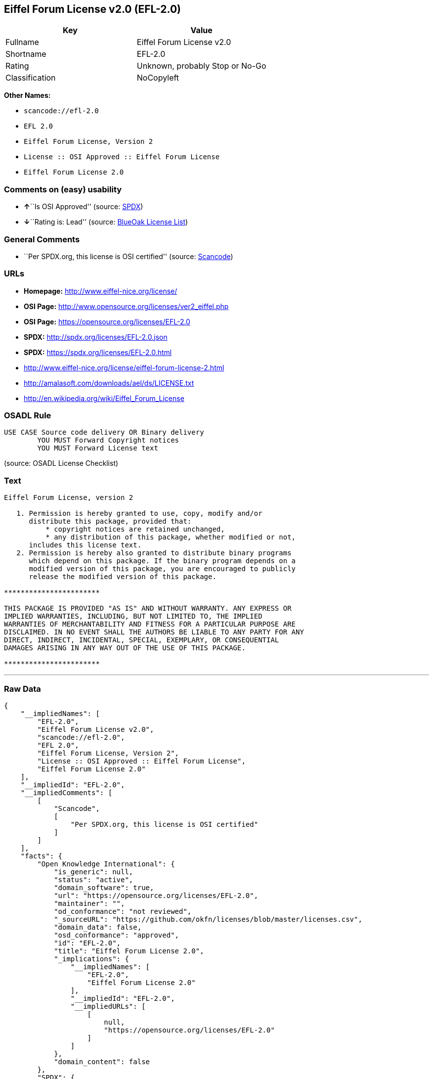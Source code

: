 == Eiffel Forum License v2.0 (EFL-2.0)

[cols=",",options="header",]
|===
|Key |Value
|Fullname |Eiffel Forum License v2.0
|Shortname |EFL-2.0
|Rating |Unknown, probably Stop or No-Go
|Classification |NoCopyleft
|===

*Other Names:*

* `+scancode://efl-2.0+`
* `+EFL 2.0+`
* `+Eiffel Forum License, Version 2+`
* `+License :: OSI Approved :: Eiffel Forum License+`
* `+Eiffel Forum License 2.0+`

=== Comments on (easy) usability

* **↑**``Is OSI Approved'' (source:
https://spdx.org/licenses/EFL-2.0.html[SPDX])
* **↓**``Rating is: Lead'' (source:
https://blueoakcouncil.org/list[BlueOak License List])

=== General Comments

* ``Per SPDX.org, this license is OSI certified'' (source:
https://github.com/nexB/scancode-toolkit/blob/develop/src/licensedcode/data/licenses/efl-2.0.yml[Scancode])

=== URLs

* *Homepage:* http://www.eiffel-nice.org/license/
* *OSI Page:* http://www.opensource.org/licenses/ver2_eiffel.php
* *OSI Page:* https://opensource.org/licenses/EFL-2.0
* *SPDX:* http://spdx.org/licenses/EFL-2.0.json
* *SPDX:* https://spdx.org/licenses/EFL-2.0.html
* http://www.eiffel-nice.org/license/eiffel-forum-license-2.html
* http://amalasoft.com/downloads/ael/ds/LICENSE.txt
* http://en.wikipedia.org/wiki/Eiffel_Forum_License

=== OSADL Rule

....
USE CASE Source code delivery OR Binary delivery
	YOU MUST Forward Copyright notices
	YOU MUST Forward License text
....

(source: OSADL License Checklist)

=== Text

....
Eiffel Forum License, version 2

   1. Permission is hereby granted to use, copy, modify and/or
      distribute this package, provided that:
          * copyright notices are retained unchanged,
          * any distribution of this package, whether modified or not,
      includes this license text.
   2. Permission is hereby also granted to distribute binary programs
      which depend on this package. If the binary program depends on a
      modified version of this package, you are encouraged to publicly
      release the modified version of this package.

***********************

THIS PACKAGE IS PROVIDED "AS IS" AND WITHOUT WARRANTY. ANY EXPRESS OR
IMPLIED WARRANTIES, INCLUDING, BUT NOT LIMITED TO, THE IMPLIED
WARRANTIES OF MERCHANTABILITY AND FITNESS FOR A PARTICULAR PURPOSE ARE
DISCLAIMED. IN NO EVENT SHALL THE AUTHORS BE LIABLE TO ANY PARTY FOR ANY
DIRECT, INDIRECT, INCIDENTAL, SPECIAL, EXEMPLARY, OR CONSEQUENTIAL
DAMAGES ARISING IN ANY WAY OUT OF THE USE OF THIS PACKAGE.

***********************
....

'''''

=== Raw Data

....
{
    "__impliedNames": [
        "EFL-2.0",
        "Eiffel Forum License v2.0",
        "scancode://efl-2.0",
        "EFL 2.0",
        "Eiffel Forum License, Version 2",
        "License :: OSI Approved :: Eiffel Forum License",
        "Eiffel Forum License 2.0"
    ],
    "__impliedId": "EFL-2.0",
    "__impliedComments": [
        [
            "Scancode",
            [
                "Per SPDX.org, this license is OSI certified"
            ]
        ]
    ],
    "facts": {
        "Open Knowledge International": {
            "is_generic": null,
            "status": "active",
            "domain_software": true,
            "url": "https://opensource.org/licenses/EFL-2.0",
            "maintainer": "",
            "od_conformance": "not reviewed",
            "_sourceURL": "https://github.com/okfn/licenses/blob/master/licenses.csv",
            "domain_data": false,
            "osd_conformance": "approved",
            "id": "EFL-2.0",
            "title": "Eiffel Forum License 2.0",
            "_implications": {
                "__impliedNames": [
                    "EFL-2.0",
                    "Eiffel Forum License 2.0"
                ],
                "__impliedId": "EFL-2.0",
                "__impliedURLs": [
                    [
                        null,
                        "https://opensource.org/licenses/EFL-2.0"
                    ]
                ]
            },
            "domain_content": false
        },
        "SPDX": {
            "isSPDXLicenseDeprecated": false,
            "spdxFullName": "Eiffel Forum License v2.0",
            "spdxDetailsURL": "http://spdx.org/licenses/EFL-2.0.json",
            "_sourceURL": "https://spdx.org/licenses/EFL-2.0.html",
            "spdxLicIsOSIApproved": true,
            "spdxSeeAlso": [
                "http://www.eiffel-nice.org/license/eiffel-forum-license-2.html",
                "https://opensource.org/licenses/EFL-2.0"
            ],
            "_implications": {
                "__impliedNames": [
                    "EFL-2.0",
                    "Eiffel Forum License v2.0"
                ],
                "__impliedId": "EFL-2.0",
                "__impliedJudgement": [
                    [
                        "SPDX",
                        {
                            "tag": "PositiveJudgement",
                            "contents": "Is OSI Approved"
                        }
                    ]
                ],
                "__isOsiApproved": true,
                "__impliedURLs": [
                    [
                        "SPDX",
                        "http://spdx.org/licenses/EFL-2.0.json"
                    ],
                    [
                        null,
                        "http://www.eiffel-nice.org/license/eiffel-forum-license-2.html"
                    ],
                    [
                        null,
                        "https://opensource.org/licenses/EFL-2.0"
                    ]
                ]
            },
            "spdxLicenseId": "EFL-2.0"
        },
        "OSADL License Checklist": {
            "_sourceURL": "https://www.osadl.org/fileadmin/checklists/unreflicenses/EFL-2.0.txt",
            "spdxId": "EFL-2.0",
            "osadlRule": "USE CASE Source code delivery OR Binary delivery\n\tYOU MUST Forward Copyright notices\n\tYOU MUST Forward License text\n",
            "_implications": {
                "__impliedNames": [
                    "EFL-2.0"
                ]
            }
        },
        "Scancode": {
            "otherUrls": [
                "http://amalasoft.com/downloads/ael/ds/LICENSE.txt",
                "http://en.wikipedia.org/wiki/Eiffel_Forum_License",
                "http://opensource.org/licenses/EFL-2.0",
                "http://www.eiffel-nice.org/license/eiffel-forum-license-2.html",
                "https://opensource.org/licenses/EFL-2.0"
            ],
            "homepageUrl": "http://www.eiffel-nice.org/license/",
            "shortName": "EFL 2.0",
            "textUrls": null,
            "text": "Eiffel Forum License, version 2\n\n   1. Permission is hereby granted to use, copy, modify and/or\n      distribute this package, provided that:\n          * copyright notices are retained unchanged,\n          * any distribution of this package, whether modified or not,\n      includes this license text.\n   2. Permission is hereby also granted to distribute binary programs\n      which depend on this package. If the binary program depends on a\n      modified version of this package, you are encouraged to publicly\n      release the modified version of this package.\n\n***********************\n\nTHIS PACKAGE IS PROVIDED \"AS IS\" AND WITHOUT WARRANTY. ANY EXPRESS OR\nIMPLIED WARRANTIES, INCLUDING, BUT NOT LIMITED TO, THE IMPLIED\nWARRANTIES OF MERCHANTABILITY AND FITNESS FOR A PARTICULAR PURPOSE ARE\nDISCLAIMED. IN NO EVENT SHALL THE AUTHORS BE LIABLE TO ANY PARTY FOR ANY\nDIRECT, INDIRECT, INCIDENTAL, SPECIAL, EXEMPLARY, OR CONSEQUENTIAL\nDAMAGES ARISING IN ANY WAY OUT OF THE USE OF THIS PACKAGE.\n\n***********************",
            "category": "Permissive",
            "osiUrl": "http://www.opensource.org/licenses/ver2_eiffel.php",
            "owner": "Eiffel NICE",
            "_sourceURL": "https://github.com/nexB/scancode-toolkit/blob/develop/src/licensedcode/data/licenses/efl-2.0.yml",
            "key": "efl-2.0",
            "name": "Eiffel Forum License 2.0",
            "spdxId": "EFL-2.0",
            "notes": "Per SPDX.org, this license is OSI certified",
            "_implications": {
                "__impliedNames": [
                    "scancode://efl-2.0",
                    "EFL 2.0",
                    "EFL-2.0"
                ],
                "__impliedId": "EFL-2.0",
                "__impliedComments": [
                    [
                        "Scancode",
                        [
                            "Per SPDX.org, this license is OSI certified"
                        ]
                    ]
                ],
                "__impliedCopyleft": [
                    [
                        "Scancode",
                        "NoCopyleft"
                    ]
                ],
                "__calculatedCopyleft": "NoCopyleft",
                "__impliedText": "Eiffel Forum License, version 2\n\n   1. Permission is hereby granted to use, copy, modify and/or\n      distribute this package, provided that:\n          * copyright notices are retained unchanged,\n          * any distribution of this package, whether modified or not,\n      includes this license text.\n   2. Permission is hereby also granted to distribute binary programs\n      which depend on this package. If the binary program depends on a\n      modified version of this package, you are encouraged to publicly\n      release the modified version of this package.\n\n***********************\n\nTHIS PACKAGE IS PROVIDED \"AS IS\" AND WITHOUT WARRANTY. ANY EXPRESS OR\nIMPLIED WARRANTIES, INCLUDING, BUT NOT LIMITED TO, THE IMPLIED\nWARRANTIES OF MERCHANTABILITY AND FITNESS FOR A PARTICULAR PURPOSE ARE\nDISCLAIMED. IN NO EVENT SHALL THE AUTHORS BE LIABLE TO ANY PARTY FOR ANY\nDIRECT, INDIRECT, INCIDENTAL, SPECIAL, EXEMPLARY, OR CONSEQUENTIAL\nDAMAGES ARISING IN ANY WAY OUT OF THE USE OF THIS PACKAGE.\n\n***********************",
                "__impliedURLs": [
                    [
                        "Homepage",
                        "http://www.eiffel-nice.org/license/"
                    ],
                    [
                        "OSI Page",
                        "http://www.opensource.org/licenses/ver2_eiffel.php"
                    ],
                    [
                        null,
                        "http://amalasoft.com/downloads/ael/ds/LICENSE.txt"
                    ],
                    [
                        null,
                        "http://en.wikipedia.org/wiki/Eiffel_Forum_License"
                    ],
                    [
                        null,
                        "http://opensource.org/licenses/EFL-2.0"
                    ],
                    [
                        null,
                        "http://www.eiffel-nice.org/license/eiffel-forum-license-2.html"
                    ],
                    [
                        null,
                        "https://opensource.org/licenses/EFL-2.0"
                    ]
                ]
            }
        },
        "Cavil": {
            "implications": {
                "__impliedNames": [
                    "EFL-2.0",
                    "EFL-2.0"
                ],
                "__impliedId": "EFL-2.0"
            },
            "shortname": "EFL-2.0",
            "riskInt": 5,
            "trademarkInt": 0,
            "opinionInt": 0,
            "otherNames": [
                "EFL-2.0"
            ],
            "patentInt": 0
        },
        "OpenChainPolicyTemplate": {
            "isSaaSDeemed": "no",
            "licenseType": "permissive",
            "freedomOrDeath": "no",
            "typeCopyleft": "no",
            "_sourceURL": "https://github.com/OpenChain-Project/curriculum/raw/ddf1e879341adbd9b297cd67c5d5c16b2076540b/policy-template/Open%20Source%20Policy%20Template%20for%20OpenChain%20Specification%201.2.ods",
            "name": "Eiffel Forum License V2.0",
            "commercialUse": true,
            "spdxId": "EFL-2.0",
            "_implications": {
                "__impliedNames": [
                    "EFL-2.0"
                ]
            }
        },
        "BlueOak License List": {
            "BlueOakRating": "Lead",
            "url": "https://spdx.org/licenses/EFL-2.0.html",
            "isPermissive": true,
            "_sourceURL": "https://blueoakcouncil.org/list",
            "name": "Eiffel Forum License v2.0",
            "id": "EFL-2.0",
            "_implications": {
                "__impliedNames": [
                    "EFL-2.0",
                    "Eiffel Forum License v2.0"
                ],
                "__impliedJudgement": [
                    [
                        "BlueOak License List",
                        {
                            "tag": "NegativeJudgement",
                            "contents": "Rating is: Lead"
                        }
                    ]
                ],
                "__impliedCopyleft": [
                    [
                        "BlueOak License List",
                        "NoCopyleft"
                    ]
                ],
                "__calculatedCopyleft": "NoCopyleft",
                "__impliedURLs": [
                    [
                        "SPDX",
                        "https://spdx.org/licenses/EFL-2.0.html"
                    ]
                ]
            }
        },
        "OpenSourceInitiative": {
            "text": [
                {
                    "url": "https://opensource.org/licenses/EFL-2.0",
                    "title": "HTML",
                    "media_type": "text/html"
                }
            ],
            "identifiers": [
                {
                    "identifier": "EFL-2.0",
                    "scheme": "DEP5"
                },
                {
                    "identifier": "EFL-2.0",
                    "scheme": "SPDX"
                },
                {
                    "identifier": "License :: OSI Approved :: Eiffel Forum License",
                    "scheme": "Trove"
                }
            ],
            "superseded_by": null,
            "_sourceURL": "https://opensource.org/licenses/",
            "name": "Eiffel Forum License, Version 2",
            "other_names": [],
            "keywords": [
                "osi-approved",
                "discouraged",
                "redundant"
            ],
            "id": "EFL-2.0",
            "links": [
                {
                    "note": "OSI Page",
                    "url": "https://opensource.org/licenses/EFL-2.0"
                }
            ],
            "_implications": {
                "__impliedNames": [
                    "EFL-2.0",
                    "Eiffel Forum License, Version 2",
                    "EFL-2.0",
                    "EFL-2.0",
                    "License :: OSI Approved :: Eiffel Forum License"
                ],
                "__impliedURLs": [
                    [
                        "OSI Page",
                        "https://opensource.org/licenses/EFL-2.0"
                    ]
                ]
            }
        }
    },
    "__impliedJudgement": [
        [
            "BlueOak License List",
            {
                "tag": "NegativeJudgement",
                "contents": "Rating is: Lead"
            }
        ],
        [
            "SPDX",
            {
                "tag": "PositiveJudgement",
                "contents": "Is OSI Approved"
            }
        ]
    ],
    "__impliedCopyleft": [
        [
            "BlueOak License List",
            "NoCopyleft"
        ],
        [
            "Scancode",
            "NoCopyleft"
        ]
    ],
    "__calculatedCopyleft": "NoCopyleft",
    "__isOsiApproved": true,
    "__impliedText": "Eiffel Forum License, version 2\n\n   1. Permission is hereby granted to use, copy, modify and/or\n      distribute this package, provided that:\n          * copyright notices are retained unchanged,\n          * any distribution of this package, whether modified or not,\n      includes this license text.\n   2. Permission is hereby also granted to distribute binary programs\n      which depend on this package. If the binary program depends on a\n      modified version of this package, you are encouraged to publicly\n      release the modified version of this package.\n\n***********************\n\nTHIS PACKAGE IS PROVIDED \"AS IS\" AND WITHOUT WARRANTY. ANY EXPRESS OR\nIMPLIED WARRANTIES, INCLUDING, BUT NOT LIMITED TO, THE IMPLIED\nWARRANTIES OF MERCHANTABILITY AND FITNESS FOR A PARTICULAR PURPOSE ARE\nDISCLAIMED. IN NO EVENT SHALL THE AUTHORS BE LIABLE TO ANY PARTY FOR ANY\nDIRECT, INDIRECT, INCIDENTAL, SPECIAL, EXEMPLARY, OR CONSEQUENTIAL\nDAMAGES ARISING IN ANY WAY OUT OF THE USE OF THIS PACKAGE.\n\n***********************",
    "__impliedURLs": [
        [
            "SPDX",
            "http://spdx.org/licenses/EFL-2.0.json"
        ],
        [
            null,
            "http://www.eiffel-nice.org/license/eiffel-forum-license-2.html"
        ],
        [
            null,
            "https://opensource.org/licenses/EFL-2.0"
        ],
        [
            "SPDX",
            "https://spdx.org/licenses/EFL-2.0.html"
        ],
        [
            "Homepage",
            "http://www.eiffel-nice.org/license/"
        ],
        [
            "OSI Page",
            "http://www.opensource.org/licenses/ver2_eiffel.php"
        ],
        [
            null,
            "http://amalasoft.com/downloads/ael/ds/LICENSE.txt"
        ],
        [
            null,
            "http://en.wikipedia.org/wiki/Eiffel_Forum_License"
        ],
        [
            null,
            "http://opensource.org/licenses/EFL-2.0"
        ],
        [
            "OSI Page",
            "https://opensource.org/licenses/EFL-2.0"
        ]
    ]
}
....

'''''

=== Dot Cluster Graph

image:../dot/EFL-2.0.svg[image,title="dot"]